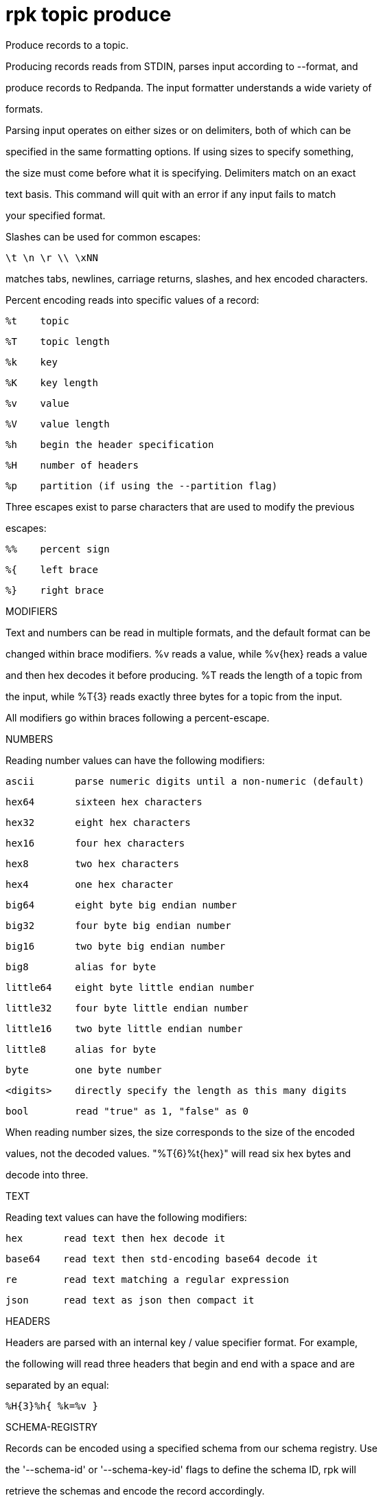 = rpk topic produce
:description: rpk topic produce

Produce records to a topic.

Producing records reads from STDIN, parses input according to --format, and
produce records to Redpanda. The input formatter understands a wide variety of
formats.

Parsing input operates on either sizes or on delimiters, both of which can be
specified in the same formatting options. If using sizes to specify something,
the size must come before what it is specifying. Delimiters match on an exact
text basis. This command will quit with an error if any input fails to match
your specified format.

Slashes can be used for common escapes:

    \t \n \r \\ \xNN

matches tabs, newlines, carriage returns, slashes, and hex encoded characters.

Percent encoding reads into specific values of a record:

    %t    topic
    %T    topic length
    %k    key
    %K    key length
    %v    value
    %V    value length
    %h    begin the header specification
    %H    number of headers
    %p    partition (if using the --partition flag)

Three escapes exist to parse characters that are used to modify the previous
escapes:

    %%    percent sign
    %{    left brace
    %}    right brace

MODIFIERS

Text and numbers can be read in multiple formats, and the default format can be
changed within brace modifiers. %v reads a value, while %v{hex} reads a value
and then hex decodes it before producing. %T reads the length of a topic from
the input, while %T{3} reads exactly three bytes for a topic from the input.

All modifiers go within braces following a percent-escape.

NUMBERS

Reading number values can have the following modifiers:

     ascii       parse numeric digits until a non-numeric (default)

     hex64       sixteen hex characters
     hex32       eight hex characters
     hex16       four hex characters
     hex8        two hex characters
     hex4        one hex character

     big64       eight byte big endian number
     big32       four byte big endian number
     big16       two byte big endian number
     big8        alias for byte

     little64    eight byte little endian number
     little32    four byte little endian number
     little16    two byte little endian number
     little8     alias for byte

     byte        one byte number
     <digits>    directly specify the length as this many digits
     bool        read "true" as 1, "false" as 0

When reading number sizes, the size corresponds to the size of the encoded
values, not the decoded values. "%T{6}%t{hex}" will read six hex bytes and
decode into three.

TEXT

Reading text values can have the following modifiers:

    hex       read text then hex decode it
    base64    read text then std-encoding base64 decode it
    re        read text matching a regular expression
    json      read text as json then compact it

HEADERS

Headers are parsed with an internal key / value specifier format. For example,
the following will read three headers that begin and end with a space and are
separated by an equal:

    %H{3}%h{ %k=%v }

SCHEMA-REGISTRY

Records can be encoded using a specified schema from our schema registry. Use
the '--schema-id' or '--schema-key-id' flags to define the schema ID, rpk will
retrieve the schemas and encode the record accordingly.

Additionally, utilizing 'topic' in the mentioned flags allows for the use of the
Topic Name Strategy. This strategy identifies a schema subject name based on the
topic itself. For example:

Produce to 'foo', encode using the latest schema in the subject 'foo-value':
    rpk topic produce foo --schema-id=topic

For protobuf schemas, you can specify the fully qualified name of the message
you want the record to be encoded with. Use the 'schema-type' flag or
'schema-key-type'. If the schema contains only one message, specifying the
message name is unnecessary. For example:

Produce to 'foo', using schema ID 1, message FQN Person.Name
    rpk topic produce foo --schema-id 1 --schema-type Person.Name

EXAMPLES

In the below examples, we can parse many records at once. The produce command
reads input and tokenizes based on your specified format. Every time the format
is completely matched, a record is produced and parsing begins anew.

A key and value, separated by a space and ending in newline:
    -f '%k %v\n'
A four byte topic, four byte key, and four byte value:
    -f '%T{4}%K{4}%V{4}%t%k%v'
A value to a specific partition, if using a non-negative --partition flag:
    -f '%p %v\n'
A big-endian uint16 key size, the text " foo ", and then that key:
    -f '%K{big16} foo %k'
A value that can be two or three characters followed by a newline:
    -f '%v{re#...?#}\n'
A key and a json value, separated by a space:
    -f '%k %v{json}'

MISC

Producing requires a topic to produce to. The topic can be specified either
directly on as an argument, or in the input text through %t. A parsed topic
takes precedence over the default passed in topic. If no topic is specified
directly and no topic is parsed, this command will quit with an error.

The input format can parse partitions to produce directly to with %p. Doing so
requires specifying a non-negative --partition flag. Any parsed partition
takes precedence over the --partition flag; specifying the flag is the main
requirement for being able to directly control which partition to produce to.

You can also specify an output format to write when a record is produced
successfully. The output format follows the same formatting rules as the topic
consume command. See that command's help text for a detailed description.

== Usage

[,bash]
----
rpk topic produce [TOPIC] [flags]
----

== Flags

[cols="1m,1a,2a]
|===
|*Value* |*Type* |*Description*

|`--acks` |int |Number of acks required for producing (-1=all, 0=none, 1=leader) (default -1).

|`--allow-auto-topic-creation` |- |Auto-create non-existent topics; requires auto_create_topics_enabled on the broker.

|`-z, --compression` |string |Compression to use for producing batches (none, gzip, snappy, lz4, zstd) (default "snappy").

|`--delivery-timeout` |duration |Per-record delivery timeout, if non-zero, min 1s.

|`-f, --format` |string |Input record format (default "%v\n").

|`-H, --header` |stringArray |Headers in format key:value to add to each record (repeatable).

|`-h, --help` |- |Help for produce.

|`-k, --key` |string |A fixed key to use for each record (parsed input keys take precedence).

|`--max-message-bytes` |int32 |If non-negative, maximum size of a record batch before compression (default -1).

|`-o, --output-format` |string |what to write to stdout when a record is successfully produced (default "Produced to partition %p at offset %o with timestamp %d.\n").

|`-p, --partition` |int32 |Partition to directly produce to, if non-negative (also allows %p parsing to set partitions) (default -1).

|`--schema-id` |string |Schema ID to encode the record value with, use 'topic' for TopicName strategy.

|`--schema-key-id` |string |Schema ID to encode the record key with, use 'topic' for TopicName strategy.

|`--schema-key-type` |string |Name of the protobuf message type to be used to encode the record key using schema registry.

|`--schema-type` |string |Name of the protobuf message type to be used to encode the record value using schema registry.

|`-Z, --tombstone` |- |Produce empty values as tombstones.

|`--config` |string |Redpanda or rpk config file; default search paths are ~/.config/rpk/rpk.yaml, $PWD, and /etc/redpanda/`redpanda.yaml`.

|`-X, --config-opt` |stringArray |Override rpk configuration settings; '-X help' for detail or '-X list' for terser detail.

|`--profile` |string |rpk profile to use.

|`-v, --verbose` |- |Enable verbose logging.
|===